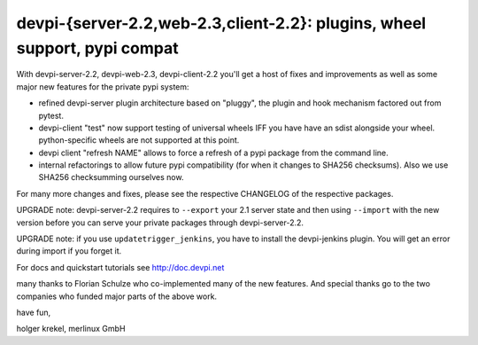 devpi-{server-2.2,web-2.3,client-2.2}: plugins, wheel support, pypi compat
============================================================================

With devpi-server-2.2, devpi-web-2.3, devpi-client-2.2 you'll get a host of fixes 
and improvements as well as some major new features for the private pypi system:

- refined devpi-server plugin architecture based on "pluggy", the plugin and hook
  mechanism factored out from pytest.

- devpi-client "test" now support testing of universal wheels IFF you have have an sdist
  alongside your wheel.  python-specific wheels are not supported at this point.

- devpi client "refresh NAME" allows to force a refresh of a pypi package
  from the command line.

- internal refactorings to allow future pypi compatibility (for when it
  changes to SHA256 checksums).  Also we use SHA256 checksumming ourselves now.

For many more changes and fixes, please see the respective CHANGELOG of the
respective packages.

UPGRADE note: devpi-server-2.2 requires to ``--export`` your 2.1
server state and then using ``--import`` with the new version
before you can serve your private packages through devpi-server-2.2.

UPGRADE note: if you use ``updatetrigger_jenkins``, you have to install
the devpi-jenkins plugin. You will get an error during import if you forget it.

For docs and quickstart tutorials see http://doc.devpi.net

many thanks to Florian Schulze who co-implemented many of the new features.
And special thanks go to the two companies who funded major parts of the above work.

have fun,

holger krekel, merlinux GmbH
